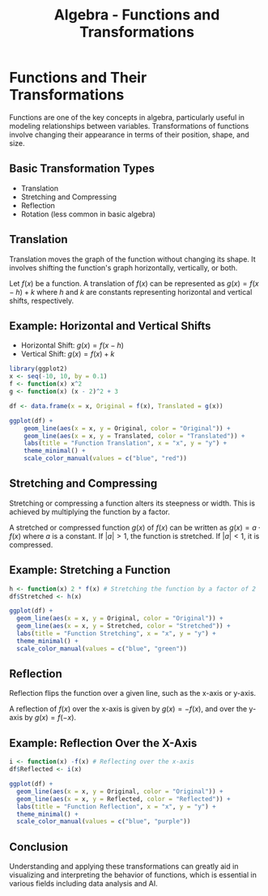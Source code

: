 #+TITLE: Algebra - Functions and Transformations
#+OPTIONS: toc:nil num:nil ^:nil -:nil f:nil *:t <:nil

#+BEGIN_COMMENT
This page is buggy
#+END_COMMENT

* Functions and Their Transformations

Functions are one of the key concepts in algebra, particularly useful in modeling relationships between variables. Transformations of functions involve changing their appearance in terms of their position, shape, and size.

** Basic Transformation Types
- Translation
- Stretching and Compressing
- Reflection
- Rotation (less common in basic algebra)

** Translation

Translation moves the graph of the function without changing its shape. It involves shifting the function's graph horizontally, vertically, or both.

Let \( f(x) \) be a function. A translation of \( f(x) \) can be represented as \( g(x) = f(x - h) + k \) where \( h \) and \( k \) are constants representing horizontal and vertical shifts, respectively.

** Example: Horizontal and Vertical Shifts

- Horizontal Shift: \( g(x) = f(x - h) \)
- Vertical Shift: \( g(x) = f(x) + k \)

#+BEGIN_SRC R :results graphics output file :exports both :file transformations.png
library(ggplot2)
x <- seq(-10, 10, by = 0.1)
f <- function(x) x^2
g <- function(x) (x - 2)^2 + 3

df <- data.frame(x = x, Original = f(x), Translated = g(x))

ggplot(df) +
    geom_line(aes(x = x, y = Original, color = "Original")) +
    geom_line(aes(x = x, y = Translated, color = "Translated")) +
    labs(title = "Function Translation", x = "x", y = "y") +
    theme_minimal() +
    scale_color_manual(values = c("blue", "red"))
#+END_SRC

#+RESULTS:
[[file:transformations.png]]

** Stretching and Compressing

Stretching or compressing a function alters its steepness or width. This is achieved by multiplying the function by a factor.

A stretched or compressed function \( g(x) \) of \( f(x) \) can be written as \( g(x) = a \cdot f(x) \) where \( a \) is a constant. If \( |a| > 1 \), the function is stretched. If \( |a| < 1 \), it is compressed.

** Example: Stretching a Function

#+BEGIN_SRC R :results graphics output file :exports both :file transformations_stretching.png
  h <- function(x) 2 * f(x) # Stretching the function by a factor of 2
  df$Stretched <- h(x)

  ggplot(df) +
    geom_line(aes(x = x, y = Original, color = "Original")) +
    geom_line(aes(x = x, y = Stretched, color = "Stretched")) +
    labs(title = "Function Stretching", x = "x", y = "y") +
    theme_minimal() +
    scale_color_manual(values = c("blue", "green"))
#+END_SRC

#+RESULTS:
[[file:transformations_stretching.png]]

** Reflection

Reflection flips the function over a given line, such as the x-axis or y-axis.

A reflection of \( f(x) \) over the x-axis is given by \( g(x) = -f(x) \), and over the y-axis by \( g(x) = f(-x) \).

** Example: Reflection Over the X-Axis

#+BEGIN_SRC R :results graphics output file :exports both :file transformations_x.png
  i <- function(x) -f(x) # Reflecting over the x-axis
  df$Reflected <- i(x)

  ggplot(df) +
    geom_line(aes(x = x, y = Original, color = "Original")) +
    geom_line(aes(x = x, y = Reflected, color = "Reflected")) +
    labs(title = "Function Reflection", x = "x", y = "y") +
    theme_minimal() +
    scale_color_manual(values = c("blue", "purple"))
#+END_SRC

#+RESULTS:
[[file:transformations_x.png]]

** Conclusion

Understanding and applying these transformations can greatly aid in visualizing and interpreting the behavior of functions, which is essential in various fields including data analysis and AI.

